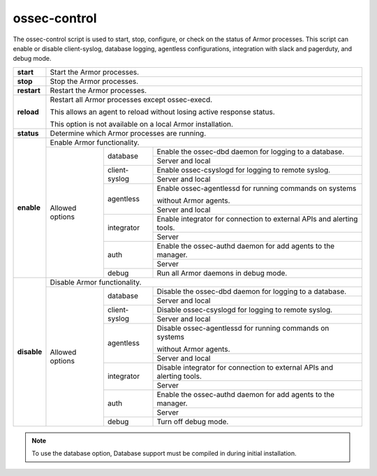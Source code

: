 
.. _ossec-control:

ossec-control
=============

The ossec-control script is used to start, stop, configure, or check on the status of Armor processes.  This script can enable or disable client-syslog, database logging, agentless configurations, integration with slack and pagerduty, and debug mode.

+-------------+---------------------------------------------------------------------------------------------------------+
| **start**   | Start the Armor processes.                                                                              |
+-------------+---------------------------------------------------------------------------------------------------------+
| **stop**    | Stop the Armor processes.                                                                               |
+-------------+---------------------------------------------------------------------------------------------------------+
| **restart** | Restart the Armor processes.                                                                            |
+-------------+---------------------------------------------------------------------------------------------------------+
| **reload**  | Restart all Armor processes except ossec-execd.                                                         |
|             |                                                                                                         |
|             | This allows an agent to reload without losing active response status.                                   |
|             |                                                                                                         |
|             | This option is not available on a local Armor installation.                                             |
+-------------+---------------------------------------------------------------------------------------------------------+
| **status**  | Determine which Armor processes are running.                                                            |
+-------------+---------------------------------------------------------------------------------------------------------+
| **enable**  | Enable Armor functionality.                                                                             |
+             +-----------------+---------------+-----------------------------------------------------------------------+
|             | Allowed options | database      | Enable the ossec-dbd daemon for logging to a database.                |
+             +                 +               +-----------------------------------------------------------------------+
|             |                 |               | Server and local                                                      |
+             +                 +---------------+-----------------------------------------------------------------------+
|             |                 | client-syslog | Enable ossec-csyslogd for logging to remote syslog.                   |
+             +                 +               +-----------------------------------------------------------------------+
|             |                 |               | Server and local                                                      |
+             +                 +---------------+-----------------------------------------------------------------------+
|             |                 | agentless     | Enable ossec-agentlessd for running commands on systems               |
|             |                 |               |                                                                       |
|             |                 |               | without Armor agents.                                                 |
+             +                 +               +-----------------------------------------------------------------------+
|             |                 |               | Server and local                                                      |
+             +                 +---------------+-----------------------------------------------------------------------+
|             |                 | integrator    | Enable integrator for connection to external APIs and alerting tools. |
+             +                 +               +-----------------------------------------------------------------------+
|             |                 |               | Server                                                                |
+             +                 +---------------+-----------------------------------------------------------------------+
|             |                 | auth          | Enable the ossec-authd daemon for add agents to the manager.          |
+             +                 +               +-----------------------------------------------------------------------+
|             |                 |               | Server                                                                |
+             +                 +---------------+-----------------------------------------------------------------------+
|             |                 | debug         | Run all Armor daemons in debug mode.                                  |
+-------------+-----------------+---------------+-----------------------------------------------------------------------+
| **disable** | Disable Armor functionality.                                                                            |
+             +-----------------+---------------+-----------------------------------------------------------------------+
|             | Allowed options | database      | Disable the ossec-dbd daemon for logging to a database.               |
+             +                 +               +-----------------------------------------------------------------------+
|             |                 |               | Server and local                                                      |
+             +                 +---------------+-----------------------------------------------------------------------+
|             |                 | client-syslog | Disable ossec-csyslogd for logging to remote syslog.                  |
+             +                 +               +-----------------------------------------------------------------------+
|             |                 |               | Server and local                                                      |
+             +                 +---------------+-----------------------------------------------------------------------+
|             |                 | agentless     | Disable ossec-agentlessd for running commands on systems              |
|             |                 |               |                                                                       |
|             |                 |               | without Armor agents.                                                 |
+             +                 +               +-----------------------------------------------------------------------+
|             |                 |               | Server and local                                                      |
+             +                 +---------------+-----------------------------------------------------------------------+
|             |                 | integrator    | Disable integrator for connection to external APIs and alerting tools.|
+             +                 +               +-----------------------------------------------------------------------+
|             |                 |               | Server                                                                |
+             +                 +---------------+-----------------------------------------------------------------------+
|             |                 | auth          | Enable the ossec-authd daemon for add agents to the manager.          |
+             +                 +               +-----------------------------------------------------------------------+
|             |                 |               | Server                                                                |
+             +                 +---------------+-----------------------------------------------------------------------+
|             |                 | debug         | Turn off debug mode.                                                  |
+-------------+-----------------+---------------+-----------------------------------------------------------------------+

.. note::
    To use the database option, Database support must be compiled in during initial installation.
